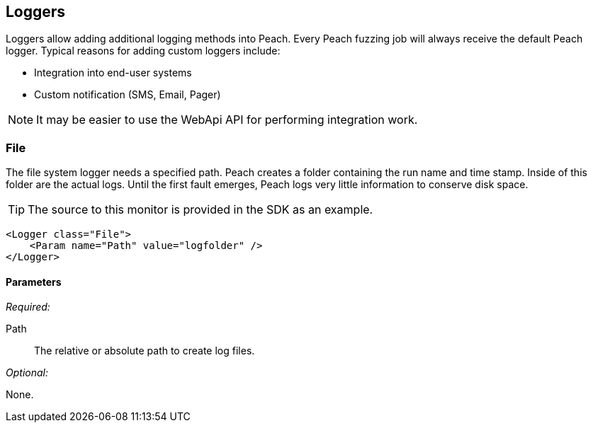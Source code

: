 [[Logger]]
== Loggers

Loggers allow adding additional logging methods into Peach.  Every Peach fuzzing job will always receive the default Peach logger.  Typical reasons for adding custom loggers include:

* Integration into end-user systems
* Custom notification (SMS, Email, Pager)

NOTE: It may be easier to use the WebApi API for performing integration work.

[[Loggers_File]]
=== File

The file system logger needs a specified path.  Peach creates a folder containing the run name and time stamp.  Inside of this folder are the actual logs.  Until the first fault emerges, Peach logs very little information to conserve disk space.

TIP: The source to this monitor is provided in the SDK as an example.

[source,xml]
--------
<Logger class="File">
    <Param name="Path" value="logfolder" />
</Logger>
--------

==== Parameters

_Required:_

Path:: The relative or absolute path to create log files.

_Optional:_

None.
